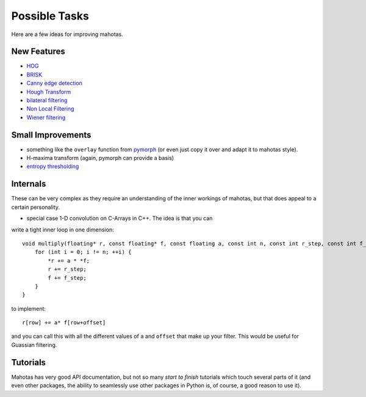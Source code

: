 ==============
Possible Tasks
==============


Here are a few ideas for improving mahotas.

New Features
------------

- `HOG <http://en.wikipedia.org/wiki/Histogram_of_oriented_gradients>`__
- `BRISK <http://savvash.blogspot.pt/2011/08/brisk-binary-robust-invariant-scalable.html>`__
- `Canny edge detection <http://en.wikipedia.org/wiki/Canny_edge_detector>`__
- `Hough Transform <http://en.wikipedia.org/wiki/Hough_transform>`__
- `bilateral filtering <http://en.wikipedia.org/wiki/Bilateral_filter>`__
- `Non Local Filtering <http://en.wikipedia.org/wiki/Non-local_means>`__
- `Wiener filtering <http://en.wikipedia.org/wiki/Wiener_filter>`__

Small Improvements
------------------

- something like the ``overlay`` function from `pymorph <http://luispedro.org/software/pymorph>`__ (or even just copy it over and adapt it to mahotas style).
- H-maxima transform (again, pymorph can provide a basis)
- `entropy thresholding <http://en.wikipedia.org/wiki/Thresholding_(image_processing)>`__

Internals
---------

These can be very complex as they require an understanding of the inner
workings of mahotas, but that does appeal to a certain personality.

- special case 1-D convolution on C-Arrays in C++. The idea is that you can
write a tight inner loop in one dimension::

    void multiply(floating* r, const floating* f, const floating a, const int n, const int r_step, const int f_step) {
        for (int i = 0; i != n; ++i) {
            *r += a * *f;
            r += r_step;
            f += f_step;
        }
    }

to implement::

    r[row] += a* f[row+offset]

and you can call this with all the different values of ``a`` and ``offset``
that make up your filter. This would be useful for Guassian filtering.


Tutorials
---------

Mahotas has very good API documentation, but not so many *start to finish*
tutorials which touch several parts of it (and even other packages, the ability
to seamlessly use other packages in Python is, of course, a good reason to use
it).

